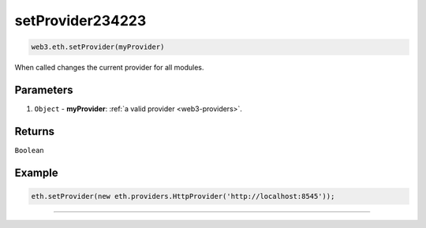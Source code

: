 setProvider234223
=====================

.. code-block:: javascript

    web3.eth.setProvider(myProvider)

When called changes the current provider for all modules.

----------
Parameters
----------

1. ``Object`` - **myProvider**: :ref:`a valid provider <web3-providers>`.

-------
Returns
-------

``Boolean``

-------
Example
-------

.. code-block:: javascript

    eth.setProvider(new eth.providers.HttpProvider('http://localhost:8545'));


------------------------------------------------------------------------------
